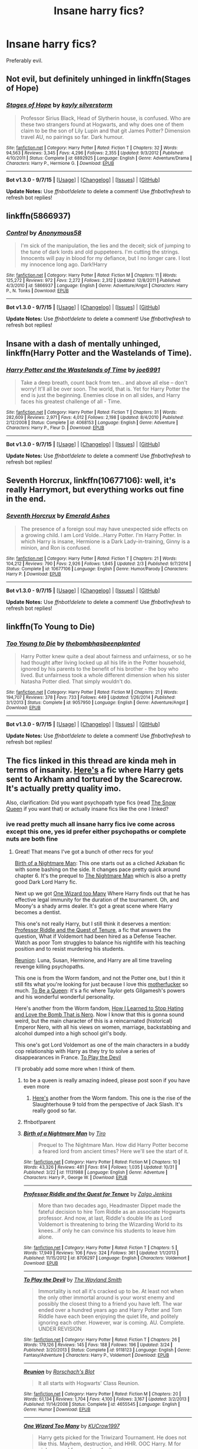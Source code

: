 #+TITLE: Insane harry fics?

* Insane harry fics?
:PROPERTIES:
:Author: Nemesis2369
:Score: 8
:DateUnix: 1446830534.0
:DateShort: 2015-Nov-06
:FlairText: Request
:END:
Preferably evil.


** Not evil, but definitely unhinged in linkffn(Stages of Hope)
:PROPERTIES:
:Author: ligirl
:Score: 10
:DateUnix: 1446830779.0
:DateShort: 2015-Nov-06
:END:

*** [[http://www.fanfiction.net/s/6892925/1/][*/Stages of Hope/*]] by [[https://www.fanfiction.net/u/291348/kayly-silverstorm][/kayly silverstorm/]]

#+begin_quote
  Professor Sirius Black, Head of Slytherin house, is confused. Who are these two strangers found at Hogwarts, and why does one of them claim to be the son of Lily Lupin and that git James Potter? Dimension travel AU, no pairings so far. Dark humour.
#+end_quote

^{/Site/: [[http://www.fanfiction.net/][fanfiction.net]] *|* /Category/: Harry Potter *|* /Rated/: Fiction T *|* /Chapters/: 32 *|* /Words/: 94,563 *|* /Reviews/: 3,345 *|* /Favs/: 4,296 *|* /Follows/: 2,355 *|* /Updated/: 9/3/2012 *|* /Published/: 4/10/2011 *|* /Status/: Complete *|* /id/: 6892925 *|* /Language/: English *|* /Genre/: Adventure/Drama *|* /Characters/: Harry P., Hermione G. *|* /Download/: [[http://www.p0ody-files.com/ff_to_ebook/mobile/makeEpub.php?id=6892925][EPUB]]}

--------------

*Bot v1.3.0 - 9/7/15* *|* [[[https://github.com/tusing/reddit-ffn-bot/wiki/Usage][Usage]]] | [[[https://github.com/tusing/reddit-ffn-bot/wiki/Changelog][Changelog]]] | [[[https://github.com/tusing/reddit-ffn-bot/issues/][Issues]]] | [[[https://github.com/tusing/reddit-ffn-bot/][GitHub]]]

*Update Notes:* Use /ffnbot!delete/ to delete a comment! Use /ffnbot!refresh/ to refresh bot replies!
:PROPERTIES:
:Author: FanfictionBot
:Score: 3
:DateUnix: 1446830804.0
:DateShort: 2015-Nov-06
:END:


** linkffn(5866937)
:PROPERTIES:
:Author: deirox
:Score: 5
:DateUnix: 1446831539.0
:DateShort: 2015-Nov-06
:END:

*** [[http://www.fanfiction.net/s/5866937/1/][*/Control/*]] by [[https://www.fanfiction.net/u/245778/Anonymous58][/Anonymous58/]]

#+begin_quote
  I'm sick of the manipulation, the lies and the deceit; sick of jumping to the tune of dark lords and old puppeteers. I'm cutting the strings. Innocents will pay in blood for my defiance, but I no longer care. I lost my innocence long ago. Dark!Harry
#+end_quote

^{/Site/: [[http://www.fanfiction.net/][fanfiction.net]] *|* /Category/: Harry Potter *|* /Rated/: Fiction M *|* /Chapters/: 11 *|* /Words/: 125,272 *|* /Reviews/: 972 *|* /Favs/: 2,272 *|* /Follows/: 2,312 *|* /Updated/: 12/8/2011 *|* /Published/: 4/3/2010 *|* /id/: 5866937 *|* /Language/: English *|* /Genre/: Adventure/Angst *|* /Characters/: Harry P., N. Tonks *|* /Download/: [[http://www.p0ody-files.com/ff_to_ebook/mobile/makeEpub.php?id=5866937][EPUB]]}

--------------

*Bot v1.3.0 - 9/7/15* *|* [[[https://github.com/tusing/reddit-ffn-bot/wiki/Usage][Usage]]] | [[[https://github.com/tusing/reddit-ffn-bot/wiki/Changelog][Changelog]]] | [[[https://github.com/tusing/reddit-ffn-bot/issues/][Issues]]] | [[[https://github.com/tusing/reddit-ffn-bot/][GitHub]]]

*Update Notes:* Use /ffnbot!delete/ to delete a comment! Use /ffnbot!refresh/ to refresh bot replies!
:PROPERTIES:
:Author: FanfictionBot
:Score: 3
:DateUnix: 1446831557.0
:DateShort: 2015-Nov-06
:END:


** Insane with a dash of mentally unhinged, linkffn(Harry Potter and the Wastelands of Time).
:PROPERTIES:
:Score: 3
:DateUnix: 1446831970.0
:DateShort: 2015-Nov-06
:END:

*** [[http://www.fanfiction.net/s/4068153/1/][*/Harry Potter and the Wastelands of Time/*]] by [[https://www.fanfiction.net/u/557425/joe6991][/joe6991/]]

#+begin_quote
  Take a deep breath, count back from ten... and above all else -- don't worry! It'll all be over soon. The world, that is. Yet for Harry Potter the end is just the beginning. Enemies close in on all sides, and Harry faces his greatest challenge of all - Time.
#+end_quote

^{/Site/: [[http://www.fanfiction.net/][fanfiction.net]] *|* /Category/: Harry Potter *|* /Rated/: Fiction T *|* /Chapters/: 31 *|* /Words/: 282,609 *|* /Reviews/: 2,971 *|* /Favs/: 4,012 *|* /Follows/: 2,198 *|* /Updated/: 8/4/2010 *|* /Published/: 2/12/2008 *|* /Status/: Complete *|* /id/: 4068153 *|* /Language/: English *|* /Genre/: Adventure *|* /Characters/: Harry P., Fleur D. *|* /Download/: [[http://www.p0ody-files.com/ff_to_ebook/mobile/makeEpub.php?id=4068153][EPUB]]}

--------------

*Bot v1.3.0 - 9/7/15* *|* [[[https://github.com/tusing/reddit-ffn-bot/wiki/Usage][Usage]]] | [[[https://github.com/tusing/reddit-ffn-bot/wiki/Changelog][Changelog]]] | [[[https://github.com/tusing/reddit-ffn-bot/issues/][Issues]]] | [[[https://github.com/tusing/reddit-ffn-bot/][GitHub]]]

*Update Notes:* Use /ffnbot!delete/ to delete a comment! Use /ffnbot!refresh/ to refresh bot replies!
:PROPERTIES:
:Author: FanfictionBot
:Score: 2
:DateUnix: 1446832048.0
:DateShort: 2015-Nov-06
:END:


** *Seventh Horcrux*, linkffn(10677106): well, it's really Harrymort, but everything works out fine in the end.
:PROPERTIES:
:Author: InquisitorCOC
:Score: 4
:DateUnix: 1446835196.0
:DateShort: 2015-Nov-06
:END:

*** [[http://www.fanfiction.net/s/10677106/1/][*/Seventh Horcrux/*]] by [[https://www.fanfiction.net/u/4112736/Emerald-Ashes][/Emerald Ashes/]]

#+begin_quote
  The presence of a foreign soul may have unexpected side effects on a growing child. I am Lord Volde...Harry Potter. I'm Harry Potter. In which Harry is insane, Hermione is a Dark Lady-in-training, Ginny is a minion, and Ron is confused.
#+end_quote

^{/Site/: [[http://www.fanfiction.net/][fanfiction.net]] *|* /Category/: Harry Potter *|* /Rated/: Fiction T *|* /Chapters/: 21 *|* /Words/: 104,212 *|* /Reviews/: 790 *|* /Favs/: 2,926 *|* /Follows/: 1,845 *|* /Updated/: 2/3 *|* /Published/: 9/7/2014 *|* /Status/: Complete *|* /id/: 10677106 *|* /Language/: English *|* /Genre/: Humor/Parody *|* /Characters/: Harry P. *|* /Download/: [[http://www.p0ody-files.com/ff_to_ebook/mobile/makeEpub.php?id=10677106][EPUB]]}

--------------

*Bot v1.3.0 - 9/7/15* *|* [[[https://github.com/tusing/reddit-ffn-bot/wiki/Usage][Usage]]] | [[[https://github.com/tusing/reddit-ffn-bot/wiki/Changelog][Changelog]]] | [[[https://github.com/tusing/reddit-ffn-bot/issues/][Issues]]] | [[[https://github.com/tusing/reddit-ffn-bot/][GitHub]]]

*Update Notes:* Use /ffnbot!delete/ to delete a comment! Use /ffnbot!refresh/ to refresh bot replies!
:PROPERTIES:
:Author: FanfictionBot
:Score: 2
:DateUnix: 1446835265.0
:DateShort: 2015-Nov-06
:END:


** linkffn(To Young to Die)
:PROPERTIES:
:Author: howtopleaseme
:Score: 4
:DateUnix: 1446843369.0
:DateShort: 2015-Nov-07
:END:

*** [[http://www.fanfiction.net/s/9057950/1/][*/Too Young to Die/*]] by [[https://www.fanfiction.net/u/4573056/thebombhasbeenplanted][/thebombhasbeenplanted/]]

#+begin_quote
  Harry Potter knew quite a deal about fairness and unfairness, or so he had thought after living locked up all his life in the Potter household, ignored by his parents to the benefit of his brother - the boy who lived. But unfairness took a whole different dimension when his sister Natasha Potter died. That simply wouldn't do.
#+end_quote

^{/Site/: [[http://www.fanfiction.net/][fanfiction.net]] *|* /Category/: Harry Potter *|* /Rated/: Fiction M *|* /Chapters/: 21 *|* /Words/: 194,707 *|* /Reviews/: 378 *|* /Favs/: 733 *|* /Follows/: 449 *|* /Updated/: 1/26/2014 *|* /Published/: 3/1/2013 *|* /Status/: Complete *|* /id/: 9057950 *|* /Language/: English *|* /Genre/: Adventure/Angst *|* /Download/: [[http://www.p0ody-files.com/ff_to_ebook/mobile/makeEpub.php?id=9057950][EPUB]]}

--------------

*Bot v1.3.0 - 9/7/15* *|* [[[https://github.com/tusing/reddit-ffn-bot/wiki/Usage][Usage]]] | [[[https://github.com/tusing/reddit-ffn-bot/wiki/Changelog][Changelog]]] | [[[https://github.com/tusing/reddit-ffn-bot/issues/][Issues]]] | [[[https://github.com/tusing/reddit-ffn-bot/][GitHub]]]

*Update Notes:* Use /ffnbot!delete/ to delete a comment! Use /ffnbot!refresh/ to refresh bot replies!
:PROPERTIES:
:Author: FanfictionBot
:Score: 1
:DateUnix: 1446843402.0
:DateShort: 2015-Nov-07
:END:


** The fics linked in this thread are kinda meh in terms of insanity. [[https://www.fanfiction.net/s/6764362/1/][Here's]] a fic where Harry gets sent to Arkham and tortured by the Scarecrow. It's actually pretty quality imo.

Also, clarification: Did you want psychopath type fics (read [[https://www.fanfiction.net/s/8724634/1/The-Snow-Queen][The Snow Queen]] if you want that) or actually insane fics like the one I linked?
:PROPERTIES:
:Score: 3
:DateUnix: 1446833992.0
:DateShort: 2015-Nov-06
:END:

*** ive read pretty much all insane harry fics ive come across except this one, yes id prefer either psychopaths or complete nuts are both fine
:PROPERTIES:
:Author: Nemesis2369
:Score: 1
:DateUnix: 1446834187.0
:DateShort: 2015-Nov-06
:END:

**** Great! That means I've got a bunch of other recs for you!

[[https://www.fanfiction.net/s/11131988/1/Birth-of-a-Nightmare-Man][Birth of a Nightmare Man]]: This one starts out as a cliched Azkaban fic with some bashing on the side. It changes pace pretty quick around chapter 6. It's the prequel to [[https://www.fanfiction.net/s/11131988/1/Birth-of-a-Nightmare-Man][The Nightmare Man]] which is also a pretty good Dark Lord Harry fic.

Next up we got [[https://www.fanfiction.net/s/7244255/1/One-Wizard-Too-Many][One Wizard too Many]] Where Harry finds out that he has effective legal immunity for the duration of the tournament. Oh, and Moony's a shady arms dealer. It's got a great scene where Harry becomes a dentist.

This one's not really Harry, but I still think it deserves a mention: [[http://www.fanfiction.net/s/8706297/1/][Professor Riddle and the Quest of Tenure]], a fic that answers the question, What if Voldemort had been hired as a Defense Teacher. Watch as poor Tom struggles to balance his nightlife with his teaching position and to resist murdering his students.

[[http://www.fanfiction.net/s/4655545/1/][Reunion]]: Luna, Susan, Hermione, and Harry are all time traveling revenge killing psychopaths.

This one is from the Worm fandom, and not the Potter one, but I thin it still fits what you're looking for just because I love this [[https://i.imgur.com/zwh2H.png][motherfucker]] so much. [[https://forums.spacebattles.com/threads/to-be-a-queen-worm-fate-stay-night.339838/][To Be a Queen]]: it's a fic where Taylor gets Gilgamesh's powers and his wonderful wonderful personality.

Here's another from the Worm fandom, [[https://forums.spacebattles.com/threads/how-i-learned-to-stop-hating-and-love-the-bomb-that-is-nero-worm-au-historical-insert.342737/][How I Learned to Stop Hating and Love the Bomb That is Nero]]. Now I know that this is gonna sound weird, but the main character of this is a reincarnated (historical) Emperor Nero, with all his views on women, marriage, backstabbing and alcohol dumped into a high school girl's body.

This one's got Lord Voldemort as one of the main characters in a buddy cop relationship with Harry as they try to solve a series of disappearances in France. [[https://www.fanfiction.net/s/9118123/1/To-Play-the-Devil][To Play the Devil]]

I'll probably add some more when I think of them.
:PROPERTIES:
:Score: 3
:DateUnix: 1446835521.0
:DateShort: 2015-Nov-06
:END:

***** to be a queen is really amazing indeed, please post soon if you have even more
:PROPERTIES:
:Author: Nemesis2369
:Score: 1
:DateUnix: 1446836254.0
:DateShort: 2015-Nov-06
:END:

****** [[https://forums.spacebattles.com/threads/slaughterhouse-nine-days-worm.361191/][Here's]] another from the Worm fandom. This one is the rise of the Slaughterhouse 9 told from the perspective of Jack Slash. It's really good so far.
:PROPERTIES:
:Score: 2
:DateUnix: 1446843521.0
:DateShort: 2015-Nov-07
:END:


***** ffnbot!parent
:PROPERTIES:
:Score: 1
:DateUnix: 1446869587.0
:DateShort: 2015-Nov-07
:END:


***** [[http://www.fanfiction.net/s/11131988/1/][*/Birth of a Nightmare Man/*]] by [[https://www.fanfiction.net/u/1274947/Tiro][/Tiro/]]

#+begin_quote
  Prequel to The Nightmare Man. How did Harry Potter become a feared lord from ancient times? Here we'll see the start of it.
#+end_quote

^{/Site/: [[http://www.fanfiction.net/][fanfiction.net]] *|* /Category/: Harry Potter *|* /Rated/: Fiction M *|* /Chapters/: 10 *|* /Words/: 43,326 *|* /Reviews/: 481 *|* /Favs/: 814 *|* /Follows/: 1,035 *|* /Updated/: 10/31 *|* /Published/: 3/22 *|* /id/: 11131988 *|* /Language/: English *|* /Genre/: Adventure *|* /Characters/: Harry P., George W. *|* /Download/: [[http://www.p0ody-files.com/ff_to_ebook/mobile/makeEpub.php?id=11131988][EPUB]]}

--------------

[[http://www.fanfiction.net/s/8706297/1/][*/Professor Riddle and the Quest for Tenure/*]] by [[https://www.fanfiction.net/u/3726889/Zalgo-Jenkins][/Zalgo Jenkins/]]

#+begin_quote
  More than two decades ago, Headmaster Dippet made the fateful decision to hire Tom Riddle as an associate Hogwarts professor. And now, at last, Riddle's double life as Lord Voldemort is threatening to bring the Wizarding World to its knees...if only he can convince his students to leave him alone.
#+end_quote

^{/Site/: [[http://www.fanfiction.net/][fanfiction.net]] *|* /Category/: Harry Potter *|* /Rated/: Fiction T *|* /Chapters/: 5 *|* /Words/: 17,949 *|* /Reviews/: 106 *|* /Favs/: 324 *|* /Follows/: 361 *|* /Updated/: 1/1/2013 *|* /Published/: 11/15/2012 *|* /id/: 8706297 *|* /Language/: English *|* /Characters/: Voldemort *|* /Download/: [[http://www.p0ody-files.com/ff_to_ebook/mobile/makeEpub.php?id=8706297][EPUB]]}

--------------

[[http://www.fanfiction.net/s/9118123/1/][*/To Play the Devil/*]] by [[https://www.fanfiction.net/u/4263138/The-Wayland-Smith][/The Wayland Smith/]]

#+begin_quote
  Immortality is not all it's cracked up to be. At least not when the only other immortal around is your worst enemy and possibly the closest thing to a friend you have left. The war ended over a hundred years ago and Harry Potter and Tom Riddle have each been enjoying the quiet life, and politely ignoring each other. However, war is coming. AU. Complete. UNDER REVISION
#+end_quote

^{/Site/: [[http://www.fanfiction.net/][fanfiction.net]] *|* /Category/: Harry Potter *|* /Rated/: Fiction T *|* /Chapters/: 26 *|* /Words/: 179,126 *|* /Reviews/: 145 *|* /Favs/: 188 *|* /Follows/: 196 *|* /Updated/: 3/24 *|* /Published/: 3/20/2013 *|* /Status/: Complete *|* /id/: 9118123 *|* /Language/: English *|* /Genre/: Fantasy/Adventure *|* /Characters/: Harry P., Voldemort *|* /Download/: [[http://www.p0ody-files.com/ff_to_ebook/mobile/makeEpub.php?id=9118123][EPUB]]}

--------------

[[http://www.fanfiction.net/s/4655545/1/][*/Reunion/*]] by [[https://www.fanfiction.net/u/686093/Rorschach-s-Blot][/Rorschach's Blot/]]

#+begin_quote
  It all starts with Hogwarts' Class Reunion.
#+end_quote

^{/Site/: [[http://www.fanfiction.net/][fanfiction.net]] *|* /Category/: Harry Potter *|* /Rated/: Fiction M *|* /Chapters/: 20 *|* /Words/: 61,134 *|* /Reviews/: 1,704 *|* /Favs/: 4,100 *|* /Follows/: 3,167 *|* /Updated/: 3/2/2013 *|* /Published/: 11/14/2008 *|* /Status/: Complete *|* /id/: 4655545 *|* /Language/: English *|* /Genre/: Humor *|* /Download/: [[http://www.p0ody-files.com/ff_to_ebook/mobile/makeEpub.php?id=4655545][EPUB]]}

--------------

[[http://www.fanfiction.net/s/7244255/1/][*/One Wizard Too Many/*]] by [[https://www.fanfiction.net/u/2274808/KUCrow1997][/KUCrow1997/]]

#+begin_quote
  Harry gets picked for the Triwizard Tournament. He does not like this. Mayhem, destruction, and HHR. OOC Harry. M for violence and frequent profanity.
#+end_quote

^{/Site/: [[http://www.fanfiction.net/][fanfiction.net]] *|* /Category/: Harry Potter *|* /Rated/: Fiction M *|* /Chapters/: 22 *|* /Words/: 61,117 *|* /Reviews/: 1,628 *|* /Favs/: 3,967 *|* /Follows/: 4,970 *|* /Updated/: 5/23/2014 *|* /Published/: 8/2/2011 *|* /id/: 7244255 *|* /Language/: English *|* /Genre/: Adventure/Humor *|* /Characters/: Harry P., Hermione G. *|* /Download/: [[http://www.p0ody-files.com/ff_to_ebook/mobile/makeEpub.php?id=7244255][EPUB]]}

--------------

*Bot v1.3.0 - 9/7/15* *|* [[[https://github.com/tusing/reddit-ffn-bot/wiki/Usage][Usage]]] | [[[https://github.com/tusing/reddit-ffn-bot/wiki/Changelog][Changelog]]] | [[[https://github.com/tusing/reddit-ffn-bot/issues/][Issues]]] | [[[https://github.com/tusing/reddit-ffn-bot/][GitHub]]]

*Update Notes:* Use /ffnbot!delete/ to delete a comment! Use /ffnbot!refresh/ to refresh bot replies!
:PROPERTIES:
:Author: FanfictionBot
:Score: 1
:DateUnix: 1446869790.0
:DateShort: 2015-Nov-07
:END:


***** How I learned to Stop Hating and Love the Bomb That is Nero is hillarious I loved it. Thank you so much for that recommendation.
:PROPERTIES:
:Author: pokefinder2
:Score: 1
:DateUnix: 1446927765.0
:DateShort: 2015-Nov-07
:END:


*** ffnbot!parent
:PROPERTIES:
:Score: 1
:DateUnix: 1446869562.0
:DateShort: 2015-Nov-07
:END:


*** [[http://www.fanfiction.net/s/8724634/1/][*/The Snow Queen/*]] by [[https://www.fanfiction.net/u/2675104/Darklooshkin][/Darklooshkin/]]

#+begin_quote
  Rose Potter disappeared at the age of six. In Hermione Granger's sixth year, the Goblet of Fire summons a girl trained to be the champion of a very different kind of game. They wanted a saviour. They got the Snow Queen.
#+end_quote

^{/Site/: [[http://www.fanfiction.net/][fanfiction.net]] *|* /Category/: Harry Potter + Hunger Games Crossover *|* /Rated/: Fiction M *|* /Chapters/: 9 *|* /Words/: 107,942 *|* /Reviews/: 200 *|* /Favs/: 800 *|* /Follows/: 881 *|* /Updated/: 12/3/2013 *|* /Published/: 11/21/2012 *|* /id/: 8724634 *|* /Language/: English *|* /Genre/: Adventure/Horror *|* /Characters/: Harry P., President Snow's grandaughter *|* /Download/: [[http://www.p0ody-files.com/ff_to_ebook/mobile/makeEpub.php?id=8724634][EPUB]]}

--------------

[[http://www.fanfiction.net/s/6764362/1/][*/Ace of Spades/*]] by [[https://www.fanfiction.net/u/2233042/LeontinaStardust][/LeontinaStardust/]]

#+begin_quote
  Betrayed by his friends, Harry Potter finds himself thrown inside a muggle mental hospital, but is soon transferred to Arkham Asylum . It is here where Harry learns what true insanity is. Gotham had better watch out. Joker/Harry slash. Insane!Harry
#+end_quote

^{/Site/: [[http://www.fanfiction.net/][fanfiction.net]] *|* /Category/: Harry Potter + Batman Begins/Dark Knight Crossover *|* /Rated/: Fiction M *|* /Chapters/: 21 *|* /Words/: 74,858 *|* /Reviews/: 703 *|* /Favs/: 1,507 *|* /Follows/: 1,062 *|* /Updated/: 7/17/2012 *|* /Published/: 2/21/2011 *|* /Status/: Complete *|* /id/: 6764362 *|* /Language/: English *|* /Genre/: Hurt/Comfort/Drama *|* /Characters/: Harry P., Joker *|* /Download/: [[http://www.p0ody-files.com/ff_to_ebook/mobile/makeEpub.php?id=6764362][EPUB]]}

--------------

*Bot v1.3.0 - 9/7/15* *|* [[[https://github.com/tusing/reddit-ffn-bot/wiki/Usage][Usage]]] | [[[https://github.com/tusing/reddit-ffn-bot/wiki/Changelog][Changelog]]] | [[[https://github.com/tusing/reddit-ffn-bot/issues/][Issues]]] | [[[https://github.com/tusing/reddit-ffn-bot/][GitHub]]]

*Update Notes:* Use /ffnbot!delete/ to delete a comment! Use /ffnbot!refresh/ to refresh bot replies!
:PROPERTIES:
:Author: FanfictionBot
:Score: 1
:DateUnix: 1446869840.0
:DateShort: 2015-Nov-07
:END:


** They certainly are fun to read, aren't they?

linkffn(The Nightmare Man)

linkffn(On A Pale Horse)

These are the only two I can think of off the top of my head. If I have the time later, I'll go through my favorites list for more.
:PROPERTIES:
:Author: Averant
:Score: 2
:DateUnix: 1446834965.0
:DateShort: 2015-Nov-06
:END:

*** [[http://www.fanfiction.net/s/10685852/1/][*/On a Pale Horse/*]] by [[https://www.fanfiction.net/u/3305720/Hyliian][/Hyliian/]]

#+begin_quote
  AU. When Dumbledore tried to summon a hero from another world to deal with their Dark Lord problem, this probably wasn't what he had in mind. MoD!Harry, Godlike!Harry, Unhinged!Harry. Dumbledore bashing.
#+end_quote

^{/Site/: [[http://www.fanfiction.net/][fanfiction.net]] *|* /Category/: Harry Potter *|* /Rated/: Fiction T *|* /Chapters/: 23 *|* /Words/: 61,415 *|* /Reviews/: 2,944 *|* /Favs/: 6,585 *|* /Follows/: 7,734 *|* /Updated/: 7/5 *|* /Published/: 9/11/2014 *|* /id/: 10685852 *|* /Language/: English *|* /Genre/: Humor/Adventure *|* /Characters/: Harry P. *|* /Download/: [[http://www.p0ody-files.com/ff_to_ebook/mobile/makeEpub.php?id=10685852][EPUB]]}

--------------

[[http://www.fanfiction.net/s/10182397/1/][*/The Nightmare Man/*]] by [[https://www.fanfiction.net/u/1274947/Tiro][/Tiro/]]

#+begin_quote
  In the depths of the Ministry, there is a cell for the world's most dangerous man... and he wants out. Read warnings. No slash.
#+end_quote

^{/Site/: [[http://www.fanfiction.net/][fanfiction.net]] *|* /Category/: Harry Potter *|* /Rated/: Fiction M *|* /Chapters/: 22 *|* /Words/: 114,434 *|* /Reviews/: 973 *|* /Favs/: 1,932 *|* /Follows/: 1,509 *|* /Updated/: 3/22 *|* /Published/: 3/12/2014 *|* /Status/: Complete *|* /id/: 10182397 *|* /Language/: English *|* /Genre/: Adventure *|* /Characters/: Harry P., Severus S., Voldemort *|* /Download/: [[http://www.p0ody-files.com/ff_to_ebook/mobile/makeEpub.php?id=10182397][EPUB]]}

--------------

*Bot v1.3.0 - 9/7/15* *|* [[[https://github.com/tusing/reddit-ffn-bot/wiki/Usage][Usage]]] | [[[https://github.com/tusing/reddit-ffn-bot/wiki/Changelog][Changelog]]] | [[[https://github.com/tusing/reddit-ffn-bot/issues/][Issues]]] | [[[https://github.com/tusing/reddit-ffn-bot/][GitHub]]]

*Update Notes:* Use /ffnbot!delete/ to delete a comment! Use /ffnbot!refresh/ to refresh bot replies!
:PROPERTIES:
:Author: FanfictionBot
:Score: 2
:DateUnix: 1446835044.0
:DateShort: 2015-Nov-06
:END:


*** If your going to rec The Nightmare Man, don't forget linkffn(The Birth of The Nightmare Man). It's a prequel, but doesn't require reading TNM first, and honestly I think it's better.
:PROPERTIES:
:Score: 1
:DateUnix: 1446869887.0
:DateShort: 2015-Nov-07
:END:

**** [[http://www.fanfiction.net/s/11131988/1/][*/Birth of a Nightmare Man/*]] by [[https://www.fanfiction.net/u/1274947/Tiro][/Tiro/]]

#+begin_quote
  Prequel to The Nightmare Man. How did Harry Potter become a feared lord from ancient times? Here we'll see the start of it.
#+end_quote

^{/Site/: [[http://www.fanfiction.net/][fanfiction.net]] *|* /Category/: Harry Potter *|* /Rated/: Fiction M *|* /Chapters/: 10 *|* /Words/: 43,326 *|* /Reviews/: 481 *|* /Favs/: 814 *|* /Follows/: 1,035 *|* /Updated/: 10/31 *|* /Published/: 3/22 *|* /id/: 11131988 *|* /Language/: English *|* /Genre/: Adventure *|* /Characters/: Harry P., George W. *|* /Download/: [[http://www.p0ody-files.com/ff_to_ebook/mobile/makeEpub.php?id=11131988][EPUB]]}

--------------

*Bot v1.3.0 - 9/7/15* *|* [[[https://github.com/tusing/reddit-ffn-bot/wiki/Usage][Usage]]] | [[[https://github.com/tusing/reddit-ffn-bot/wiki/Changelog][Changelog]]] | [[[https://github.com/tusing/reddit-ffn-bot/issues/][Issues]]] | [[[https://github.com/tusing/reddit-ffn-bot/][GitHub]]]

*Update Notes:* Use /ffnbot!delete/ to delete a comment! Use /ffnbot!refresh/ to refresh bot replies!
:PROPERTIES:
:Author: FanfictionBot
:Score: 1
:DateUnix: 1446869971.0
:DateShort: 2015-Nov-07
:END:


** Pretty much died before it got going, but the writing of linkffn(By That Last Candle's Light) is amazing.
:PROPERTIES:
:Score: 1
:DateUnix: 1446869660.0
:DateShort: 2015-Nov-07
:END:

*** [[http://www.fanfiction.net/s/4236163/1/][*/By That Last Candle's Light/*]] by [[https://www.fanfiction.net/u/1232425/SeriousScribble][/SeriousScribble/]]

#+begin_quote
  More than just Sirius died that night at the Ministry. Harry is left strangely empty, driven by one thought, a burning desire for revenge on the witch who killed his Godfather. But the further he goes, the more blurred everything gets. HPBella done right.
#+end_quote

^{/Site/: [[http://www.fanfiction.net/][fanfiction.net]] *|* /Category/: Harry Potter *|* /Rated/: Fiction M *|* /Chapters/: 4 *|* /Words/: 33,455 *|* /Reviews/: 126 *|* /Favs/: 344 *|* /Follows/: 390 *|* /Updated/: 5/23/2010 *|* /Published/: 5/4/2008 *|* /id/: 4236163 *|* /Language/: English *|* /Genre/: Adventure *|* /Characters/: Harry P., Bellatrix L. *|* /Download/: [[http://www.p0ody-files.com/ff_to_ebook/mobile/makeEpub.php?id=4236163][EPUB]]}

--------------

*Bot v1.3.0 - 9/7/15* *|* [[[https://github.com/tusing/reddit-ffn-bot/wiki/Usage][Usage]]] | [[[https://github.com/tusing/reddit-ffn-bot/wiki/Changelog][Changelog]]] | [[[https://github.com/tusing/reddit-ffn-bot/issues/][Issues]]] | [[[https://github.com/tusing/reddit-ffn-bot/][GitHub]]]

*Update Notes:* Use /ffnbot!delete/ to delete a comment! Use /ffnbot!refresh/ to refresh bot replies!
:PROPERTIES:
:Author: FanfictionBot
:Score: 1
:DateUnix: 1446869748.0
:DateShort: 2015-Nov-07
:END:


*** do you have any more like this one, i've read pretty much everything recommended here but this one I had yet to read
:PROPERTIES:
:Author: Nemesis2369
:Score: 1
:DateUnix: 1446894841.0
:DateShort: 2015-Nov-07
:END:

**** Unfortunately I don't, that's why BTLCL being unfinished is such a bummer. If you find anything, I'd be interested as well.

If it's any consolation, there's another chapter on DLP WbA...
:PROPERTIES:
:Score: 1
:DateUnix: 1446904090.0
:DateShort: 2015-Nov-07
:END:


** Linkffn(Flying without a Broom)
:PROPERTIES:
:Author: WizardBrownbeard
:Score: 1
:DateUnix: 1446949168.0
:DateShort: 2015-Nov-08
:END:

*** [[http://www.fanfiction.net/s/1604214/1/][*/Flying Without A Broom/*]] by [[https://www.fanfiction.net/u/226550/Ruskbyte][/Ruskbyte/]]

#+begin_quote
  Tonks is posing as a Hogwarts student when someone slips something into Harry's drink. With Death Eaters on the prowl and the Boy Who Lived not only missing, but stoned out of his mind and horny to boot, what's a girl to do?
#+end_quote

^{/Site/: [[http://www.fanfiction.net/][fanfiction.net]] *|* /Category/: Harry Potter *|* /Rated/: Fiction T *|* /Chapters/: 9 *|* /Words/: 28,878 *|* /Reviews/: 1,448 *|* /Favs/: 1,787 *|* /Follows/: 1,256 *|* /Updated/: 11/20/2004 *|* /Published/: 11/17/2003 *|* /id/: 1604214 *|* /Language/: English *|* /Genre/: Romance/Humor *|* /Characters/: Harry P., N. Tonks *|* /Download/: [[http://www.p0ody-files.com/ff_to_ebook/mobile/makeEpub.php?id=1604214][EPUB]]}

--------------

*Bot v1.3.0 - 9/7/15* *|* [[[https://github.com/tusing/reddit-ffn-bot/wiki/Usage][Usage]]] | [[[https://github.com/tusing/reddit-ffn-bot/wiki/Changelog][Changelog]]] | [[[https://github.com/tusing/reddit-ffn-bot/issues/][Issues]]] | [[[https://github.com/tusing/reddit-ffn-bot/][GitHub]]]

*Update Notes:* Use /ffnbot!delete/ to delete a comment! Use /ffnbot!refresh/ to refresh bot replies!
:PROPERTIES:
:Author: FanfictionBot
:Score: 1
:DateUnix: 1446949190.0
:DateShort: 2015-Nov-08
:END:


** linkffn(10493620)
:PROPERTIES:
:Author: DrunkenPumpkin
:Score: 1
:DateUnix: 1446849837.0
:DateShort: 2015-Nov-07
:END:

*** [[http://www.fanfiction.net/s/10493620/1/][*/Ruthless/*]] by [[https://www.fanfiction.net/u/717542/AngelaStarCat][/AngelaStarCat/]]

#+begin_quote
  COMPLETE. James Potter casts his own spell to protect his only son; but he was never as good with Charms as Lily was. (A more ruthless Harry Potter grows up to confront Voldemort). Dark!Harry. Slytherin!Harry HP/HG and then HP/HG/TN.
#+end_quote

^{/Site/: [[http://www.fanfiction.net/][fanfiction.net]] *|* /Category/: Harry Potter *|* /Rated/: Fiction M *|* /Chapters/: 9 *|* /Words/: 25,083 *|* /Reviews/: 223 *|* /Favs/: 739 *|* /Follows/: 218 *|* /Published/: 6/29/2014 *|* /Status/: Complete *|* /id/: 10493620 *|* /Language/: English *|* /Genre/: Friendship/Horror *|* /Characters/: <Harry P., Hermione G.> Theodore N. *|* /Download/: [[http://www.p0ody-files.com/ff_to_ebook/mobile/makeEpub.php?id=10493620][EPUB]]}

--------------

*Bot v1.3.0 - 9/7/15* *|* [[[https://github.com/tusing/reddit-ffn-bot/wiki/Usage][Usage]]] | [[[https://github.com/tusing/reddit-ffn-bot/wiki/Changelog][Changelog]]] | [[[https://github.com/tusing/reddit-ffn-bot/issues/][Issues]]] | [[[https://github.com/tusing/reddit-ffn-bot/][GitHub]]]

*Update Notes:* Use /ffnbot!delete/ to delete a comment! Use /ffnbot!refresh/ to refresh bot replies!
:PROPERTIES:
:Author: FanfictionBot
:Score: 1
:DateUnix: 1446849871.0
:DateShort: 2015-Nov-07
:END:

